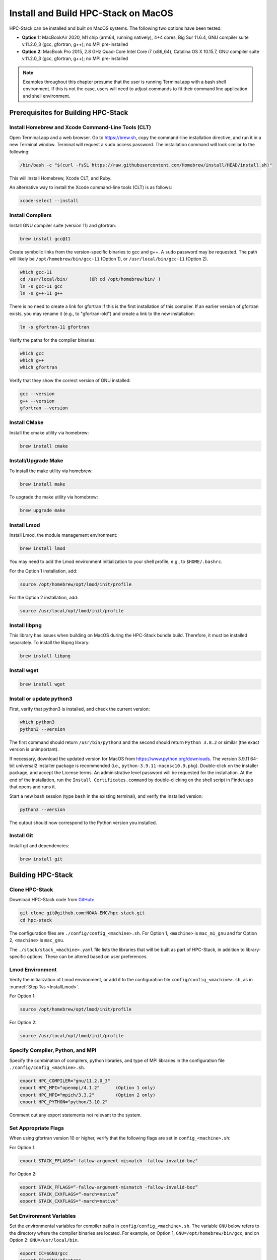 .. _MacInstall:

==========================================
Install and Build HPC-Stack on MacOS
==========================================

HPC-Stack can be installed and built on MacOS systems. The following two options have been tested:

* **Option 1:** MacBookAir 2020, M1 chip (arm64, running natively), 4+4 cores, Big Sur 11.6.4, GNU compiler suite v.11.2.0_3 (gcc, gfortran, g++); no MPI pre-installed

* **Option 2:** MacBook Pro 2015, 2.8 GHz Quad-Core Intel Core i7 (x86_64), Catalina OS X 10.15.7, GNU compiler suite v.11.2.0_3 (gcc, gfortran, g++); no MPI pre-installed

.. note::
    Examples throughout this chapter presume that the user is running Terminal.app with a bash shell environment. If this is not the case, users will need to adjust commands to fit their command line application and shell environment. 

Prerequisites for Building HPC-Stack
======================================

Install Homebrew and Xcode Command-Line Tools (CLT)
-----------------------------------------------------

Open Terminal.app and a web browser. Go to https://brew.sh, copy the command-line installation directive, and run it in a new Terminal window. Terminal will request a ``sudo`` access password. The installation command will look similar to the following:

.. code-block:: console

    /bin/bash -c "$(curl -fsSL https://raw.githubusercontent.com/Homebrew/install/HEAD/install.sh)"

This will install Homebrew, Xcode CLT, and Ruby. 

An alternative way to install the Xcode command-line tools (CLT) is as follows:

.. code-block:: console

    xcode-select --install 

Install Compilers
------------------------

Install GNU compiler suite (version 11) and gfortran: 

.. code-block:: console

    brew install gcc@11 

Create symbolic links from the version-specific binaries to gcc and g++.  A ``sudo`` password may be requested. The path will likely be ``/opt/homebrew/bin/gcc-11`` (Option 1), or ``/usr/local/bin/gcc-11`` (Option 2). 

.. code-block:: console

    which gcc-11    
    cd /usr/local/bin/        (OR cd /opt/homebrew/bin/ )
    ln -s gcc-11 gcc  
    ln -s g++-11 g++

There is no need to create a link for gfortran if this is the first installation of this compiler. If an earlier version of gfortran exists, you may rename it (e.g., to "gfortran-old") and create a link to the new installation:

.. code-block:: console

    ln -s gfortran-11 gfortran

Verify the paths for the compiler binaries:

.. code-block:: console

    which gcc
    which g++
    which gfortran 

Verify that they show the correct version of GNU installed:

.. code-block:: console

    gcc --version
    g++ --version
    gfortran --version 

Install CMake
----------------

Install the cmake utility via homebrew:

.. code-block:: console

    brew install cmake


Install/Upgrade Make
--------------------------

To install the make utility via homebrew:

.. code-block:: console

    brew install make

To upgrade the make utility via homebrew:

.. code-block:: console

    brew upgrade make



.. _InstallLmod:

Install Lmod
----------------

Install Lmod, the module management environment: 

.. code-block:: console

    brew install lmod

You may need to add the Lmod environment initialization to your shell profile, e.g., to ``$HOME/.bashrc``. 

For the Option 1 installation, add: 

.. code-block:: console

    source /opt/homebrew/opt/lmod/init/profile

For the Option 2 installation, add:

.. code-block:: console

    source /usr/local/opt/lmod/init/profile

.. _InstallLibpng:

Install libpng 
--------------------

This library has issues when building on MacOS during the HPC-Stack bundle build. Therefore, it must be installed separately. To install the libpng library:

.. code-block:: console

    brew install libpng 


Install wget
----------------

.. code-block:: console

    brew install wget

.. _InstallPython:

Install or update python3 
------------------------------

First, verify that python3 is installed, and check the current version:

.. code-block:: console

    which python3
    python3 --version

The first command should return ``/usr/bin/python3`` and the second should return ``Python 3.8.2`` or similar (the exact version is unimportant).

If necessary, download the updated version for MacOS from https://www.python.org/downloads. The version 3.9.11 64-bit universal2 installer package is recommended (i.e., ``python-3.9.11-macosc10.9.pkg``). Double-click on the installer package, and accept the License terms. An administrative level password will be requested for the installation. At the end of the installation, run the ``Install Certificates.command`` by double-clicking on the shell script in Finder.app that opens and runs it. 

Start a new bash session (type ``bash`` in the existing terminal), and verify the installed version:

.. code-block:: console

    python3 --version

The output should now correspond to the Python version you installed. 

Install Git
---------------

Install git and dependencies:

.. code-block:: console

    brew install git



Building HPC-Stack
======================

Clone HPC-Stack
--------------------

Download HPC-Stack code from `GitHub <github.com>`__: 

.. code-block:: console 

    git clone git@github.com:NOAA-EMC/hpc-stack.git
    cd hpc-stack

The configuration files are ``./config/config_<machine>.sh``. For Option 1, ``<machine>`` is ``mac_m1_gnu`` and for Option 2, ``<machine>`` is ``mac_gnu``. 

The ``./stack/stack_<machine>.yaml`` file lists the libraries that will be built as part of HPC-Stack, in addition to library-specific options. These can be altered based on user preferences. 

Lmod Environment
--------------------

Verify the initialization of Lmod environment, or add it to the configuration file ``config/config_<machine>.sh``, as in :numref:`Step %s <InstallLmod>`.

For Option 1: 

.. code-block:: console 

    source /opt/homebrew/opt/lmod/init/profile

For Option 2:

.. code-block:: console 

    source /usr/local/opt/lmod/init/profile


Specify Compiler, Python, and MPI
------------------------------------

Specify the combination of compilers, python libraries, and type of MPI libraries in the configuration file ``./config/config_<machine>.sh``.

.. code-block:: console 

    export HPC_COMPILER="gnu/11.2.0_3"
    export HPC_MPI="openmpi/4.1.2"      (Option 1 only)  
    export HPC_MPI="mpich/3.3.2"        (Option 2 only)
    export HPC_PYTHON="python/3.10.2"

Comment out any export statements not relevant to the system. 


Set Appropriate Flags
------------------------

When using gfortran version 10 or higher, verify that the following flags are set in ``config_<machine>.sh``: 

For Option 1:

.. code-block:: console 

    export STACK_FFLAGS="-fallow-argument-mismatch -fallow-invalid-boz" 
    

For Option 2:

.. code-block:: console 

    export STACK_FFLAGS=“-fallow-argument-mismatch -fallow-invalid-boz”
    export STACK_CXXFLAGS=“-march=native”
    export STACK_CXXFLAGS="-march=native" 

Set Environment Variables
----------------------------

Set the environmental variables for compiler paths in ``config/config_<machine>.sh``. The variable ``GNU`` below refers to the directory where the compiler binaries are located. For example, on Option 1, ``GNU=/opt/homebrew/bin/gcc``, and on Option 2: ``GNU=/usr/local/bin``.

.. code-block:: console 

    export CC=$GNU/gcc
    export FC=$GNU/gfortran
    export CXX=$GNU/g++
    export SERIAL_CC=$GNU/gcc
    export SERIAL_FC=$GNU/gfortran
    export SERIAL_CXX=$GNU/g++


Specify MPI Libraries
------------------------

Specify the MPI libraries to be built within the HPC-Stack in the ``./stack/stack_<machine>.yaml``. The ``openmpi/4.1.2`` (Option 1) and ``mpich/3.3.2`` (Option 2) have been built successfully.

Option 1: 

.. code-block:: console 

    mpi:
    build: YES
    flavor: openmpi
    version: 4.1.2

Option 2:

.. code-block:: console 

    mpi:
    build: YES
    flavor: mpich
    version: 3.3.2

Libpng
----------

Set build ``libpng`` library to NO in ``./stack/stack_<machine>.yaml``. (See :numref:`Step %s <InstallLibpng>`). Leave the defaults for other libraries and versions in the ``./stack/stack_<machine>.yaml`` file. 

Set Up the Modules and Environment
--------------------------------------

Set up the modules and environment:

.. code-block:: console 

    ./setup_modules.sh -c config/config_<machine>.sh -p $HPC_INSTALL_DIR | tee setup_modules.log

where ``<machine>`` is ``mac_m1_gnu`` (Option 1), or ``mac_gnu`` (Option 2), and ``$HPC_INSTALL_DIR`` is the *absolute* path for the installation directory of the HPC-Stack. You will be asked to choose whether or not to use "native" installations of python, the compilers, and the MPI. "Native" means that they are already installed on your system. Thus, you answer "YES" to python, "YES" to gnu compilers, and "NO" for MPI/mpich. 

Building HPC-Stack
-----------------------

Build the modules: 

.. code-block:: console

    ./build_stack.sh -c config/config_<machine>.sh -p $HPC_INSTALL_DIR -y stack/stack_<machine>.yaml -m | tee build_stack.log

.. attention:: 
    * The option ``-p`` requires an absolute path (full path) of the installation directory!
    * The ``-m`` option is needed to build separate modules for each library package.

